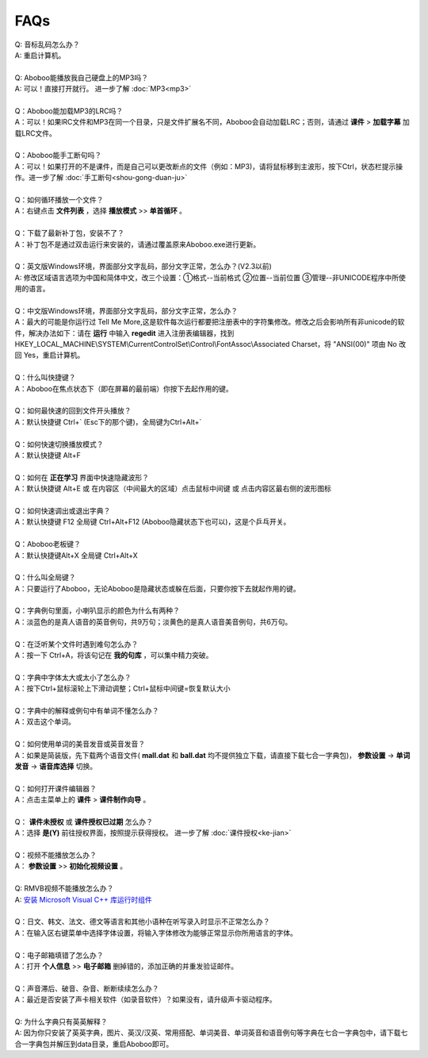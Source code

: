 ====
FAQs
====

.. contents:: :local:

| Q: 音标乱码怎么办？
| A: 重启计算机。
|
| Q: Aboboo能播放我自己硬盘上的MP3吗？
| A: 可以！直接打开就行。 进一步了解 :doc:`MP3<mp3>`
| 
| Q：Aboboo能加载MP3的LRC吗？
| A：可以！如果lRC文件和MP3在同一个目录，只是文件扩展名不同，Aboboo会自动加载LRC；否则，请通过 **课件** > **加载字幕** 加载LRC文件。
| 
| Q：Aboboo能手工断句吗？
| A：可以！如果打开的不是课件，而是自己可以更改断点的文件（例如：MP3)，请将鼠标移到主波形，按下Ctrl，状态栏提示操作。进一步了解 :doc:`手工断句<shou-gong-duan-ju>` 
| 
| Q：如何循环播放一个文件？
| A：右键点击 **文件列表** ，选择 **播放模式** >> **单首循环** 。
| 
| Q：下载了最新补丁包，安装不了？
| A：补丁包不是通过双击运行来安装的，请通过覆盖原来Aboboo.exe进行更新。
| 
| Q：英文版Windows环境，界面部分文字乱码，部分文字正常，怎么办？(V2.3以前)
| A: 修改区域语言选项为中国和简体中文，改三个设置：①格式--当前格式 ②位置--当前位置 ③管理--非UNICODE程序中所使用的语言。
| 
| Q：中文版Windows环境，界面部分文字乱码，部分文字正常，怎么办？
| A：最大的可能是你运行过 Tell Me More,这是软件每次运行都要把注册表中的字符集修改。修改之后会影响所有非unicode的软件，解决办法如下：请在 **运行** 中输入 **regedit** 进入注册表编辑器，找到 HKEY_LOCAL_MACHINE\\SYSTEM\\CurrentControlSet\\Control\\FontAssoc\\Associated Charset，将 "ANSI(00)" 项由 No 改回 Yes，重启计算机。
| 
| Q：什么叫快捷键？
| A：Aboboo在焦点状态下（即在屏幕的最前端）你按下去起作用的键。
| 
| Q：如何最快速的回到文件开头播放？
| A：默认快捷键 Ctrl+` (Esc下的那个键)，全局键为Ctrl+Alt+`
| 
| Q：如何快速切换播放模式？
| A：默认快捷键 Alt+F
| 
| Q：如何在 **正在学习** 界面中快速隐藏波形？
| A：默认快捷键 Alt+E 或 在内容区（中间最大的区域）点击鼠标中间键 或 点击内容区最右侧的波形图标
| 
| Q：如何快速调出或退出字典？
| A：默认快捷键 F12 全局键 Ctrl+Alt+F12 (Aboboo隐藏状态下也可以)，这是个乒乓开关。
| 
| Q：Aboboo老板键？
| A：默认快捷键Alt+X 全局键 Ctrl+Alt+X
| 
| Q：什么叫全局键？
| A：只要运行了Aboboo，无论Aboboo是隐藏状态或躲在后面，只要你按下去就起作用的键。
| 
| Q：字典例句里面，小喇叭显示的颜色为什么有两种？
| A：淡蓝色的是真人语音的英音例句，共9万句；淡黄色的是真人语音美音例句，共6万句。
| 
| Q：在泛听某个文件时遇到难句怎么办？
| A：按一下 Ctrl+A，将该句记在 **我的句库** ，可以集中精力突破。
| 
| Q：字典中字体太大或太小了怎么办？
| A：按下Ctrl+鼠标滚轮上下滑动调整；Ctrl+鼠标中间键=恢复默认大小
| 
| Q：字典中的解释或例句中有单词不懂怎么办？
| A：双击这个单词。
| 
| Q：如何使用单词的美音发音或英音发音？
| A：如果是简装版，先下载两个语音文件( **mall\.dat** 和 **ball\.dat** 均不提供独立下载，请直接下载七合一字典包)， **参数设置** -> **单词发音** -> **语音库选择** 切换。
| 
| Q：如何打开课件编辑器？
| A：点击主菜单上的 **课件** > **课件制作向导** 。
| 
| Q： **课件未授权** 或 **课件授权已过期** 怎么办？
| A：选择 **是(Y)** 前往授权界面，按照提示获得授权。 进一步了解 :doc:`课件授权<ke-jian>`
| 
| Q：视频不能播放怎么办？
| A： **参数设置** >> **初始化视频设置** 。
|
| Q: RMVB视频不能播放怎么办？
| A: `安装 Microsoft Visual C++ 库运行时组件 <http://www.microsoft.com/downloads/details.aspx?FamilyID=200b2fd9-ae1a-4a14-984d-389c36f85647&DisplayLang=zh-cn>`_
| 
| Q：日文、韩文、法文、德文等语言和其他小语种在听写录入时显示不正常怎么办？
| A：在输入区右键菜单中选择字体设置，将输入字体修改为能够正常显示你所用语言的字体。
|
| Q：电子邮箱填错了怎么办？
| A：打开 **个人信息** >> **电子邮箱** 删掉错的，添加正确的并重发验证邮件。
|
| Q：声音滞后、破音、杂音、断断续续怎么办？
| A：最近是否安装了声卡相关软件（如录音软件）？如果没有，请升级声卡驱动程序。
|
| Q: 为什么字典只有英英解释？
| A: 因为你只安装了英英字典，图片、英汉/汉英、常用搭配、单词美音、单词英音和语音例句等字典在七合一字典包中，请下载七合一字典包并解压到data目录，重启Aboboo即可。
